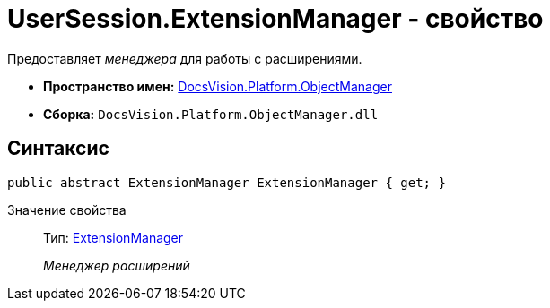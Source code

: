 = UserSession.ExtensionManager - свойство

Предоставляет _менеджера_ для работы с расширениями.

* *Пространство имен:* xref:api/DocsVision/Platform/ObjectManager/ObjectManager_NS.adoc[DocsVision.Platform.ObjectManager]
* *Сборка:* `DocsVision.Platform.ObjectManager.dll`

== Синтаксис

[source,csharp]
----
public abstract ExtensionManager ExtensionManager { get; }
----

Значение свойства::
Тип: xref:api/DocsVision/Platform/ObjectManager/ExtensionManager_CL.adoc[ExtensionManager]
+
_Менеджер расширений_
